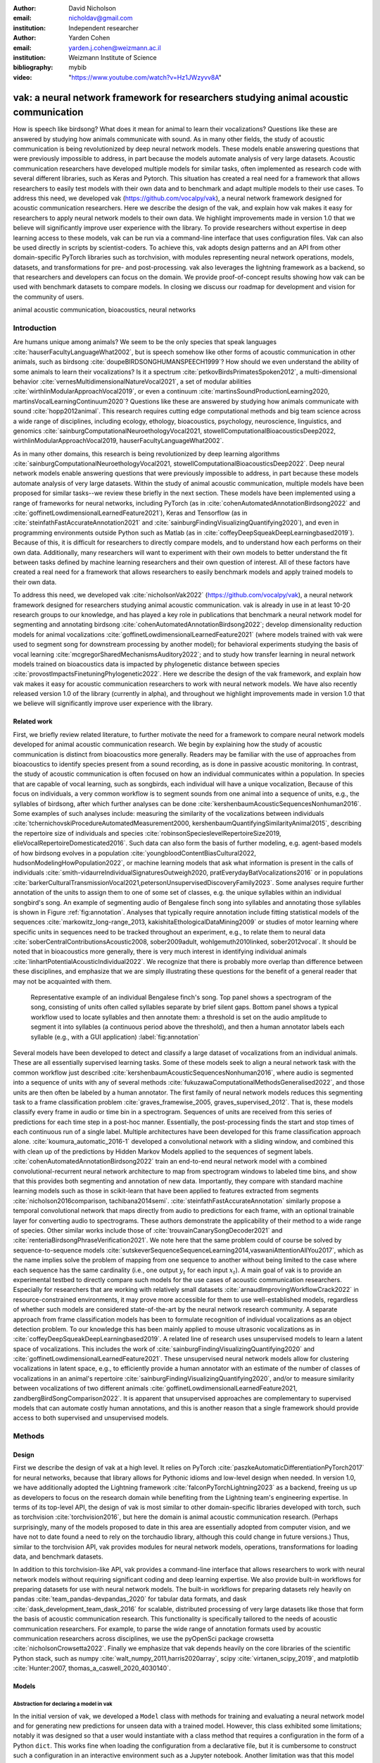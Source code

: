 :author: David Nicholson
:email: nicholdav@gmail.com
:institution: Independent researcher

:author: Yarden Cohen
:email: yarden.j.cohen@weizmann.ac.il
:institution: Weizmann Institute of Science

:bibliography: mybib

:video: "https://www.youtube.com/watch?v=Hz1JWzyvv8A"

--------------------------------------------------------------------------------------
vak: a neural network framework for researchers studying animal acoustic communication
--------------------------------------------------------------------------------------

.. class:: abstract

How is speech like birdsong? What does it mean for animal to learn their vocalizations?
Questions like these are answered by studying how animals communicate with sound.
As in many other fields, the study of acoustic communication is being revolutionized by deep neural network models.
These models enable answering questions that were previously impossible to address,
in part because the models automate analysis of very large datasets. Acoustic communication researchers
have developed multiple models for similar tasks, often implemented as research code with several different libraries,
such as Keras and Pytorch. This situation has created a real need for a framework
that allows researchers to easily test models with their own data and to benchmark
and adapt multiple models to their use cases. To address this need, we developed vak (https://github.com/vocalpy/vak),
a neural network framework designed for acoustic communication researchers. Here we describe the design of the vak,
and explain how vak makes it easy for researchers to apply neural network models to their own data.
We highlight improvements made in version 1.0 that we believe will significantly improve user experience with the library.
To provide researchers without expertise in deep learning access to these models,
vak can be run via a command-line interface that uses configuration files.
Vak can also be used directly in scripts by scientist-coders. To achieve this, vak adopts design patterns and
an API from other domain-specific PyTorch libraries such as torchvision, with modules representing
neural network operations, models, datasets, and transformations for pre- and post-processing.
vak also leverages the lightning framework as a backend, so that researchers and developers can focus on the domain.
We provide proof-of-concept results showing how vak can be used with benchmark datasets to compare models.
In closing we discuss our roadmap for development and vision for the community of users.

.. class:: keywords

   animal acoustic communication, bioacoustics, neural networks

.. _intro:

Introduction
------------

Are humans unique among animals? We seem to be the only species that speak languages :cite:`hauserFacultyLanguageWhat2002`,
but is speech somehow like other forms of acoustic communication in other animals, such as birdsong :cite:`doupeBIRDSONGHUMANSPEECH1999`?
How should we even understand the ability of some animals to learn their vocalizations? 
Is it a spectrum :cite:`petkovBirdsPrimatesSpoken2012`, 
a multi-dimensional behavior :cite:`vernesMultidimensionalNatureVocal2021`, 
a set of modular abilities :cite:`wirthlinModularApproachVocal2019`, 
or even a continuum :cite:`martinsSoundProductionLearning2020, martinsVocalLearningContinuum2020`? 
Questions like these are answered by studying how animals communicate with sound :cite:`hopp2012animal`. 
This research requires cutting edge computational methods and big team science across a wide range of disciplines, 
including ecology, ethology, bioacoustics, psychology, neuroscience, linguistics, 
and genomics :cite:`sainburgComputationalNeuroethologyVocal2021, stowellComputationalBioacousticsDeep2022, wirthlinModularApproachVocal2019, hauserFacultyLanguageWhat2002`.

As in many other domains, this research is being revolutionized by
deep learning algorithms :cite:`sainburgComputationalNeuroethologyVocal2021, stowellComputationalBioacousticsDeep2022`.
Deep neural network models enable answering questions that were previously impossible to address,
in part because these models automate analysis of very large datasets.
Within the study of animal acoustic communication, multiple models have been proposed
for similar tasks--we review these briefly in the next section.
These models have been implemented using a range of frameworks for neural networks,
including PyTorch (as in :cite:`cohenAutomatedAnnotationBirdsong2022` and :cite:`goffinetLowdimensionalLearnedFeature2021`),
Keras and Tensorflow (as in :cite:`steinfathFastAccurateAnnotation2021` and :cite:`sainburgFindingVisualizingQuantifying2020`),
and even in programming environments outside Python such as Matlab (as in :cite:`coffeyDeepSqueakDeepLearningbased2019`).
Because of this, it is difficult for researchers to directly compare models,
and to understand how each performs on their own data.
Additionally, many researchers will want to experiment with their own models
to better understand the fit between tasks defined by machine learning researchers and their own question of interest.
All of these factors have created a real need for a framework that allows researchers to easily benchmark models
and apply trained models to their own data.

To address this need, we developed vak :cite:`nicholsonVak2022` (https://github.com/vocalpy/vak),
a neural network framework designed for researchers studying animal acoustic communication.
vak is already in use in at least 10-20 research groups to our knowledge,
and has played a key role in publications that
benchmark a neural network model for segmenting and annotating birdsong :cite:`cohenAutomatedAnnotationBirdsong2022`;
develop dimensionality reduction models for animal vocalizations :cite:`goffinetLowdimensionalLearnedFeature2021`
(where models trained with vak were used to segment song for downstream processing by another model);
for behavioral experiments studying the basis of vocal learning  :cite:`mcgregorSharedMechanismsAuditory2022`;
and to study how transfer learning in neural network models trained on bioacoustics data
is impacted by phylogenetic distance between species :cite:`provostImpactsFinetuningPhylogenetic2022`.
Here we describe the design of the vak framework, and explain how vak makes it easy
for acoustic communication researchers to work with neural network models.
We have also recently released version 1.0 of the library (currently in alpha),
and throughout we highlight improvements made in version 1.0 that we believe will significantly improve user experience
with the library.

.. _related-work:

Related work
============

First, we briefly review related literature, to further motivate the need for a framework
to compare neural network models developed for animal acoustic communication research.
We begin by explaining how the study of acoustic communication is distinct from bioacoustics more generally.
Readers may be familiar with the use of approaches from bioacoustics to identify species present from a sound recording,
as is done in passive acoustic monitoring. In contrast, the study of acoustic communication
is often focused on how an individual communicates within a population.
In species that are capable of vocal learning, such as songbirds, each individual will have a unique vocalization,
Because of this focus on individuals, a very common workflow is to segment sounds from one animal into a sequence of units,
e.g., the syllables of birdsong, after which further analyses can be done :cite:`kershenbaumAcousticSequencesNonhuman2016`.
Some examples of such analyses include: measuring the similarity of the vocalizations
between individuals :cite:`tchernichovskiProcedureAutomatedMeasurement2000, kershenbaumQuantifyingSimilarityAnimal2015`,
describing the repertoire size of individuals
and species :cite:`robinsonSpecieslevelRepertoireSize2019, elieVocalRepertoireDomesticated2016`.
Such data can also form the basis of further modeling,
e.g. agent-based models of how birdsong evolves
in a population :cite:`youngbloodContentBiasCultural2022, hudsonModelingHowPopulation2022`,
or machine learning models that ask what information is present
in the calls of individuals :cite:`smith-vidaurreIndividualSignaturesOutweigh2020, pratEverydayBatVocalizations2016`
or in populations :cite:`barkerCulturalTransmissionVocal2021,petersonUnsupervisedDiscoveryFamily2023`.
Some analyses require further annotation of the units to assign them to one of some set of classes,
e.g. the unique syllables within an individual songbird's song.
An example of segmenting audio of Bengalese finch song into syllables and annotating those syllables is shown in
Figure :ref:`fig:annotation`. Analyses that typically require annotation include
fitting statistical models of the sequences :cite:`markowitz_long-range_2013, kakishitaEthologicalDataMining2009`
or studies of motor learning where specific units in sequences need to be tracked throughout an experiment,
e.g., to relate them to neural data
:cite:`soberCentralContributionsAcoustic2008, sober2009adult, wohlgemuth2010linked, sober2012vocal`.
It should be noted that in bioacoustics more generally, there is very much interest in identifying
individual animals :cite:`linhartPotentialAcousticIndividual2022`.
We recognize that there is probably more overlap than difference between these disciplines,
and emphasize that we are simply illustrating these questions
for the benefit of a general reader that may not be acquainted with them.

.. figure:: fig-annotation-bengalese-finch.png

   Representative example of an individual Bengalese finch's song.
   Top panel shows a spectrogram of the song, consisting of units often called syllables
   separate by brief silent gaps.
   Bottom panel shows a typical workflow used to locate syllables and then annotate them:
   a threshold is set on the audio amplitude to segment it into syllables
   (a continuous period above the threshold), and then a human annotator labels each syllable
   (e.g., with a GUI application) :label:`fig:annotation`

Several models have been developed to detect and classify a large dataset of vocalizations from an individual animals.
These are all essentially supervised learning tasks. Some of these models seek to align a neural network task
with the common workflow just described :cite:`kershenbaumAcousticSequencesNonhuman2016`,
where audio is segmented into a sequence of units
with any of several methods :cite:`fukuzawaComputationalMethodsGeneralised2022`,
and those units are then often be labeled by a human annotator.
The first family of neural network models reduces this segmenting task to a
frame classification problem :cite:`graves_framewise_2005, graves_supervised_2012`.
That is, these models classify every frame in audio or time bin in a spectrogram.
Sequences of units are received from this series of predictions for each time step in a post-hoc manner.
Essentially, the post-processing finds the start and stop times of each continuous run of a single label.
Multiple architectures have been developed for this frame classification approach alone.
:cite:`koumura_automatic_2016-1` developed a convolutional network with a sliding window,
and combined this with clean up of the predictions by Hidden Markov Models applied to the sequences of segment labels.
:cite:`cohenAutomatedAnnotationBirdsong2022` train an end-to-end neural network model with a
combined convolutional-recurrent neural network architecture to map from spectrogram windows to labeled time bins,
and show that this provides both segmenting and annotation of new data.
Importantly, they compare with standard machine learning models such as those in scikit-learn
that have been applied to features extracted from segments :cite:`nicholson2016comparison, tachibana2014semi`.
:cite:`steinfathFastAccurateAnnotation` similarly propose a temporal convolutional network
that maps directly from audio to predictions for each frame, with an optional trainable layer
for converting audio to spectrograms.
These authors demonstrate the applicability of their method to a wide range of species.
Other similar works include those of :cite:`trouvainCanarySongDecoder2021`
and :cite:`renteriaBirdsongPhraseVerification2021`.
We note here that the same problem could of course be solved by
sequence-to-sequence models :cite:`sutskeverSequenceSequenceLearning2014,vaswaniAttentionAllYou2017`,
which as the name implies solve the problem of mapping from one sequence to another
without being limited to the case where each sequence has the same cardinality
(i.e., one output :math:`y_t` for each input :math:`x_t`).
A main goal of vak is to provide an experimental testbed to directly compare such models
for the use cases of acoustic communication researchers.
Especially for researchers that are working with relatively small datasets :cite:`arnaudImprovingWorkflowCrack2022`
in resource-constrained environments, it may prove more accessible for them to use well-established models,
regardless of whether such models are considered state-of-the-art by the neural network research community.
A separate approach from frame classification models has been to formulate recognition of individual vocalizations
as an object detection problem. To our knowledge this has been mainly applied to mouse ultrasonic vocalizations
as in :cite:`coffeyDeepSqueakDeepLearningbased2019`. A related line of research uses unsupervised models
to learn a latent space of vocalizations. This includes the work of :cite:`sainburgFindingVisualizingQuantifying2020`
and :cite:`goffinetLowdimensionalLearnedFeature2021`. These unsupervised neural network models allow for
clustering vocalizations in latent space, e.g., to efficiently provide a human annotator
with an estimate of the number of classes of vocalizations
in an animal's repertoire :cite:`sainburgFindingVisualizingQuantifying2020`,
and/or to measure similarity between vocalizations
of two different animals :cite:`goffinetLowdimensionalLearnedFeature2021, zandbergBirdSongComparison2022`.
It is apparent that unsupervised approaches are complementary to supervised models
that can automate costly human annotations, and this is another reason that a single framework
should provide access to both supervised and unsupervised models.

.. _methods:

Methods
-------

.. _design:

Design
======

First we describe the design of vak at a high level.
It relies on PyTorch :cite:`paszkeAutomaticDifferentiationPyTorch2017` for neural networks,
because that library allows for Pythonic idioms and low-level design when needed.
In version 1.0, we have additionally adopted the Lightning framework :cite:`falconPyTorchLightning2023` as a backend,
freeing us up as developers to focus on the research domain while benefiting
from the Lightning team's engineering expertise. In terms of its top-level API,
the design of vak is most similar to other domain-specific libraries developed with torch,
such as torchvision :cite:`torchvision2016`, but here the domain is animal acoustic communication research.
(Perhaps surprisingly, many of the models proposed to date in this area are essentially adopted from computer vision,
and we have not to date found a need to rely on the torchaudio library, although this could change in future versions.)
Thus, similar to the torchvision API, vak provides modules for
neural network models, operations, transformations for loading data, and benchmark datasets.

In addition to this torchvision-like API, vak provides a command-line interface
that allows researchers to work with neural network models
without requiring significant coding and deep learning expertise.
We also provide built-in workflows for preparing datasets for use with neural network models.
The built-in workflows for preparing datasets rely heavily on pandas :cite:`team_pandas-devpandas_2020`
for tabular data formats, and dask :cite:`dask_development_team_dask_2016` for scalable, distributed processing
of very large datasets like those that form the basis of acoustic communication research.
This functionality is specifically tailored to the needs of acoustic communication researchers.
For example, to parse the wide range of annotation formats used by
acoustic communication researchers across disciplines,
we use the pyOpenSci package crowsetta :cite:`nicholsonCrowsetta2022`.
Finally we emphasize that vak depends heavily on the core libraries of the scientific Python stack,
such as numpy :cite:`walt_numpy_2011,harris2020array`, scipy :cite:`virtanen_scipy_2019`,
and matplotlib :cite:`Hunter:2007, thomas_a_caswell_2020_4030140`.

.. _models:

Models
======

Abstraction for declaring a model in vak
~~~~~~~~~~~~~~~~~~~~~~~~~~~~~~~~~~~~~~~~

In the initial version of vak, we developed a ``Model`` class with methods
for training and evaluating a neural network model and for generating new predictions for unseen data with a trained model.
However, this class exhibited some limitations; notably it was designed so that a user would instantiate 
with a class method that requires a configuration in the form of a Python ``dict``. 
This works fine when loading the configuration from a declarative file, 
but it is cumbersome to construct such a configuration in an interactive environment such as a Jupyter notebook. 
Another limitation was that this model class could only run methods like ``train`` on an entire dataset, 
and could not for example run inference on a single data sample or a single batch. 
Furthermore, the class did not fully leverage hardware and the training capabilities of PyTorch, 
as it was simply a lightweight design that abstracted away details of an imperative training script.
In version 1.0 we have addressed these issues by adopting the lightning library as a backend. 
This allows us to leverage the engineering strengths of the lightning developers while we focus on the domain-specific details 
that our framework needs to provide. We additionally sought to make it possible for researchers 
to make use of this framework as simply as possible. 
Our design is focused on a user who wants to explore how different architectures impact performance, 
within an established task and data processing pipeline as defined by our framework. 
To achieve this, we declare a set of abstractions.
First, we require that a model be defined using a ``vak.models.ModelDefinition``. 
This model definition takes the form a dataclass with four required attributes: ``network``, ``loss``, ``optimizer``, and ``metrics``. 
In other words, this abstraction considers the minimum definition of a neural network model 
to include not only the network architecture but additionally the loss function, the optimizer, and metrics. 
This definition is in line with those adopted by other frameworks, notably the Lightning library itself.

To relate a model as declared with a ``ModelDefinition`` to the machine learning tasks that we implement within the vak framework,
we introduce the concept of model *families*. A model family is represented by a sub-class of the core ``LightningModel`` class,
with each class representing a family having set implementations of the training step, validation step, and prediction step. 
In this way, model families are defined operationally: a model can belong to a family if it accepts the inputs provided by logic 
within the training, validation, and prediction steps, and the model also produces the appropriate outputs needed within those same steps.
To link a ``ModelDefinition`` to a family, we provide a decorator, ``vak.models.model``,
that is applied to the dataclass representing the model definition, 
and takes as an argument the name of one of the classes representing a family of models. 
To make this abstraction slightly clearer, we include in the following listing the definition of the TweetyNet model within our framework:


.. code-block:: python

   from vak.models import (
       model,
       WindowedFrameClassificationModel
   )
   
   @model(family=WindowedFrameClassificationModel)
   class TweetyNet:
       network = nets.TweetyNet
       loss = torch.nn.CrossEntropyLoss
       optimizer = torch.optim.Adam
       metrics = {'acc': metrics.Accuracy,
                  'levenshtein': metrics.Levenshtein,
                  'segment_error_rate': metrics.SegmentErrorRate,
                  'loss': torch.nn.CrossEntropyLoss
       default_config = {
           'optimizer':
               {'lr': 0.003
               {'lr': 0.003}
           }


.. _model-families:

Model families
~~~~~~~~~~~~~~

Having introduced the abstraction needed to declare models within the vak framework,
we now describe the families we have implemented to date.

**Windowed frame classification model.** As described in Section :ref:`related-work`,
one way to formulate the problem of segmenting audio into sequences of units
so that it can solved by neural networks
is to classify each frame of audio, or a spectrogram produced from that audio,
and to then recover segments from this series of labeled frames.

This problem formulation works,
but an issue arises from the fact that audio signals used by acoustic communication
researchers very often vary in length.
E.g., a bout of Bengalese finch birdsong can vary from 1-10 seconds,
and bouts of canary song can vary roughly from one to several minutes.
In contrast, the vast majority of neural network models assume a "rectangular" tensor as input and output,
in part because they were originally developed for computer vision applications applied to batch.
The simplest fix for this issue is to convert inputs of varying lengths into rectangular batches
with a combination of windowing and padding.
E.g., pick a window size $w$, find the minimum number of consecutive non-overlapping strides :math:`s` of that window
that will cover an entire input :math:`x` of length :math:`T`, :math:`s * w \ge T`, and then pad :math:`x`
to a new length :math:`T_{padded} = T + ((s * w) - T`.
This approach then requires a post-processing step where the outputs are stitched back together
into a single continuous sequence :math:`x_padded`, and the padding is removed by somehow tracking or denoting which time bins are padded,
e.g., with a separate vector that acts as a "padded" flag for each time bin.

Because more than one model has been developed that uses this post-processing approach to solve the problem of frame classification,
we define this as a family of models within vak, the ``WindowedFrameClassification`` model.
Both the TweetyNet model from :cite:`cohenAutomatedAnnotationBirdsong2022`
and the Deep Audio Segmenter (DAS) from :cite:`steinfathFastAccurateAnnotation2021` are examples of such models,
and we provide implementations of both in vak.

**Frame classification model.**

Of course, one need not assume that inputs are rectangular.
Many neural network libraries offer functionality for dealing with this in various ways.
For example, PyTorch provides an API for "packing" and "unpacking" sequences
that are fed into recurrent neural networks.
This is mainly meant for NLP researchers
that are training models on sequences of tokens of varying lengths,
but the same API can in principle be used for other modalities of data
such as the audio and spectrogram inputs we are concerned with here.
To provide a model that can accept inputs of varying lengths,
and remove the need for post-processing steps that stitch these batches of windows
back together into single sequences,
we provide a ``FrameClassificationModel``.
Below in Section :ref:`results` we compare the original TweetyNet,
that was trained on batches of random spectrogram windows,
with a new implementation that operates on entire bouts of song.
I.e., the original implementation is now a
``WindowedFrameClassification`` model within version 1.0 of vak,
and this new version is simply a ``FrameClassification`` model.

Neural network layers and operations
====================================

Like PyTorch, vak provides a module for neural network operations and layers.
At this time we offer a single operation,
a specialized cross-entropy loss function,
``vak.nn.loss.CrossEntropyLoss``.
This function is standard cross-entropy loss,
but it is adapted to work with the output of frame classification networks
that are padded because they use the pad-pack API of PyTorch.
This is needed for our ``FrameClassification`` family of models.

.. _transformations:

Transformations
===============

Like torchvision, vak provides a module for transformations of data
that will become input to a neural network model or will be applied
to the outputs of model, i.e., pre- and post-processing.

**Standardization of spectrograms.** A key transform that we provide for use during training is
the ``StandardizeSpect`` class,
that standardizes spectrograms so they are all
on the same scale, by subtracting off a mean and dividing by a
standard deviation
(often called "normalization").
This transform is distinct from the normalization
done by computer vision frameworks like torchvision,
because it normalizes separately for each frequency bin in the spectrogram,
doing so across all time bins.
Using a scikit-learn-like API,
this ``StandardizeSpect``
is fit to a set of spectrograms,
such as the training set.
The fit model is saved during training as part of the results
and then loaded automatically by vak for evaluation
or when generating predictions for new data.

**Transforms for labeled timebins.**
Many of the transforms we provide relate to
what we call *labeled timebins*,
that is, vectors where each element represents
a label for a time bin from a spectrogram or a sample in an audio signal.
These vectors of class labels are used as targets
when training models in a supervised setting to perform frame classification.

The ``from_segments`` transform is used when loading annotations
to produce a vector of labeled timebins from the segmented units,
which are specified in terms of their onset and offset times
along with their label.

Conversely, the ``to_segments`` takes a vector of labeled timebins
and returns segments, by finding each continuous run of labels
and then converting the onset and offsets from indices in the timebins vector
to times in seconds.
This post-processing transformation can be configured to perform
additional clean-up steps:
removing all segments less than a minimum duration,
and taking a "majority vote" within each series of labels
that are bordered by a "background" or "unlabeled" class.

In version 1.0,
we have added the ability to evaluate models
with and without the clean-up steps of the ``to_segments`` transform applied,
so that a user can easily understand
how the model is performing before and after these steps.
This enhancement allows users to replicate a finding
from :cite:`cohenAutomatedAnnotationBirdsong2022`,
which showed, while the TweetyNet model achieved quite low segment error rates
without post-processing, these simple clean-up steps
allowed for significant further reduction of error.
This finding was originally shown with an ad hoc analysis done with a script,
but is now available directly through vak.
This makes it easier for users to compare their model
to a sort of empirical upper bound on performance,
a strong baseline that indicates
the "room for improvement" any given model has.

One more transformation worth highlighting here is the ``to_labels``
transformation, that converts a vector of labeled timebins directly
to labels without recovering the onset or offset times.
Essentially this transform consists of a ``numpy.diff`` operation,
that we use to find the start of each run of continuous labels,
and we then take the label at the start of each run.
This transformation can be efficient when evaluating models
where we want to measure just the segment error rate.
(Of course we preclude the use of other metrics related to onset and offset times
when throwing away that information, but for some research questions the main goal is to simply have the correct labels for each segment.)

Metrics
=======

Vak additionally declares a ``metrics`` module
for evaluation metrics that are specific to acoustic communication models.
The main metric we have found it necessary to implement at this time
is the (Levenshtein) string edit distance, and its normalized form,
known in speech recognition as the word error rate.
Our results have shown that this metric is crucial
when evaluating frame classification models.
We provide a well-tested implementation
that fixes some errors in example implementations
and that is tailored to use with neural network models.
In version 1.0 we have additionally adopted as a dependency the
``torchmetrics`` library,
that mmakes it easier to compute metrics
for ``FrameClassification`` models.

.. _datasets:

Datasets
========

In this section we describe the current workflow that vak provides for
preparing datasets for use with neural networks.
The workflow we now provide assumes a supervised learning setting where inputs :math:`x`
consisting of spectrograms are paired with annotations :math:`y`, and it consists of several steps.
Essentially a user sets options in the configuration file to control each of these steps.

The initial step is to pair data that will be the source of
inputs :math:`x` to a neural network model with the annotations that will be the
source of training targets $y$ for that model.
This is done by collecting audio files or array files containing spectrograms from a "data directory",
and then optionally pairing
these files with annotation files.
If audio files are provided, then vak uses these to generate
spectrograms that are then saved in array files and paired with any annotations
in the same way that would be done if a user provided
pre-computed spectrograms.
For the predict command, no annotation files are needed,
and this command assumes the goal is to generate annotations
for previously unseen data.

**Dataset directory format.** In version 1.0 of vak we have adopted a standard for datasets
that includes a directory structure and associated metadata.
This addressed several limitations from version 0.x:
datasets were not portable because of absolute paths,
and certain expensive computations were done by other commands
that should really have been done when preparing the dataset,
such as validating the timebin size
in spectrograms or generating multiple random subsets
from a training set for learning curves.
An additional goal of standardizing the dataset format,
and normalizing/canonicalizing user data to this format,
is so that we can in the future add the functionality of
downloading benchmark datasets
which are prepared by vak itself.
A listing that demonstrates the directory structure
and some key contents is shown in the following listing.

.. code-block:: bash

   dataset/
     train/
         song1.wav.npz
         song1.csv
         song2.wav.npz
         song2.csv
     val/
         song3.wav.npz
         song3.csv
     test/
         song4.wav.npz
         song4.csv
     dataset.csv
     learncurve/
         traindur-30s-replicate-1.csv
         traindur-30s-replicate-1-source-id.npy
         traindur-30s-replicate-1-source-inds.npy
         traindur-30s-replicate-1-window-inds.npy
     config.toml  # config used to generate dataset
     prep.log  # log from run of prep
     metadata.json  # any metadata


Briefly we describe key features of this standardized formats.
We can observe from the listing that, after collating files
and separating them into splits as just described,
the files are copied to directories corresponding to each split.
In cases where audio files provide the source data,
this operation consists of just moving the spectrogram files
inside the dataset directory where they were generated.
If a user instead provides array files containing spectrograms,
we make copies of these inside the directory.
For annotation formats where there is a one-to-one mapping from annotation file
to the file that it annotates, we copy the annotation files to the split
subdirectories as well.
For annotation formats that place all annotations in a single file,
we place this file in the root of the dataset directory.
After moving these files, we change the paths in the pandas dataframe
representing the entire dataset so that they are written relative
to the root of the directory. This makes the dataset portable.
In addition to these split sub-directories containing the data itself,
we notice a handful of other files.
These include a csv file containing the dataset files and the splits they belong to, whose format we describe next.
Other files also include a metadata.json
which captures important parameters that do not fit well
in the tabular data format of the csv file.
For example, the metadata file contains the duration of the timebin
in every spectrogram, a value it is not necessary to repeat
for every row of the dataframe.
The prep command also copies the configuration file used to generate the dataset
into the directory, as a form of provenance,
and finally saves a log file
that captures any other data about choices made during dataset preparation,
e.g., what files were ommitted because they contained labels
that were not specified in the labelset option of the configuration file.

**Dataset csv file format.** Very briefly we note the format of the csv file that represents the dataset.
This csv (and the dataframe loaded from it) has four essential columns:
``'audio_path'``, ``'spect_path'``, ``'annot_path'``, and ``'split'``.
Because the primary workflow in vak consists of pairing spectrograms with annotations,
the ``'audio_path'`` does not refer to a file in the dataset directory,
but instead allows for tracing provenance back to the source files used to generate the spectograms in the dataset.
If a user provides pre-computed spectrograms, this column is left empty.
The ``'spect_path'`` contains the relative paths to array files containing spectrograms
within the split subdirectories created when running vak prep; this is the column used
when working with models to load the inputs to networks.
Finally the ``'annot_path'`` column points to annotation files,
which again as just stated may reside in the split sub-directories with the files that each annotates,
or in the case of a single file will be in the root of the dataset directory,
meaning that this single path will be repeated for every row in the csv.
Logic in vak uses this fact to determine whether annotations can be loaded from a single file
or must be loaded separately for each file when working with models.

Types of datasets
~~~~~~~~~~~~~~~~~

**VocalDataset.** This dataset can be thought of the "base" dataset in vak.
It assumes that the dataset consists of spectrograms of
vocalizations or other animal sounds and, optionally, annotations
for those vocalizations.
This class contains logic for loading the dataframe
representing a dataset from the csv file saved by the prep command.
Additionally, the class can load annotations
using the crowsetta library.
The class returns audio or spectrograms,
and when the dataset includes annotations,
the returned item includes labels for each
time bin in the window, derived from those annotations,
using the transforms described in  :ref:`transformations`.

**WindowDataset.** This dataset class represents all possible time windows of a fixed width
from a set of audio recordings or spectrograms.
As with the ``VocalDataset`` class, the underlying dataset consists of audio files or spectrogram files of vocalizations, and an optional set of annotations for those vocalizations.
Distinct from ``VocalDataset``,
this class returns windows from the audio or spectrograms,
and when the dataset includes annotations,
the returned labeled timebins are also windowed.
The ``WindowDataset`` also enables training on a dataset of a specified duration,
without needing to modify the underlying data,
by virtue of using a set of vectors to represent indices of valid windows from the total dataset.

.. _cli-config:

Command-line interface and configuration file
=============================================

To provide acoustic communication researchers easier access to neural network models,
vak provides a simple command-line interface (CLI).
A key design choice is to avoid any sub-commands or even options,
and instead move all such logic to a configuration file.
This avoids the need for users to understand options and sub-commands,
and minimizes the likelihood that important metadata about experiments will be lost because
they were specified as options. An example screenshot of a training run started from the command line is shown
in  :ref:`fig:cli`.

.. figure:: vak-cli-screenshot.png

   Screenshots of vak, demonstrating the command-line interface and logging.
   In top panel (a), an example is shown of using the command-line interface to train a model with a configuration file.
   In the bottom panel (b) an example is shown of how vak logs progress
   and reports metrics during training :label:`fig:cli`

The configuration file follows the TOML format that has been adopted among others by Python and Rust.
Commands through the CLI take the form of vak command configfile, e.g., ``vak train gy6or6_train.toml``.
There are five commands: prep, train, eval, predict, and learncurve.
As their names suggest, the commands train, eval, and predict are used to train a model, evaluate it, and
generate predictions with it once trained. The prep and learncurve commands require more explanation.
The prep command is used to prepare datasets for use with neural networks.
With this command the user can generate a dataset from any of the built-in workflows,
that will be saved in the standardized directory format as described above in Section :ref:`datasets`.
The learncurve command is used to generate results for a learning curve,
that plots model performance as a function of training set size in seconds.
Although this is technically a learning curve, its use is distinct from common uses in machine learning,
e.g., looking for evidence of high bias or high variance models.
Instead, the learning curve functionality allows our users to answer very important practical questions for their research.
For example, what is the optimal performance I can achieve with the minimum amount of hand-annotated training data?

.. _results:

Results
-------

In this section we present proof-of-concept results demonstrating the utility of our framework.

Comparison of frame classification model with and without windowing
===================================================================

We first show how vak allows researchers to compare models.
For this we consider the TweetyNet model in :cite:`cohenAutomatedAnnotationBirdsong2022`.
We compare the original model, that is trained on batches of spectrogram windows
drawn at random from an entire training set, to another model that is trained on entire bouts.
Thus the first is a ``WindowedFrameClassificationModel`` and the second is a ``FrameClassificationModel``,
using the naming scheme from above in Section :ref:`model-families`.

As in :cite:`cohenAutomatedAnnotationBirdsong2022`,
we generated learning curves for performance on the Bengalese finch song repository :cite:`BengaleseFinchSong2017`,
training separate models for each individual bird (each has a unique song).
Those learning curves suggested that both models need 10 minutes of training data to approach an asymptotic error rate,
as reported in :cite:`cohenAutomatedAnnotationBirdsong2022`.
Because of space considerations we omit plots of the learning curves
and instead focus on error for models trained with 10 minutes of data.
Importantly, we find a reduction in error when training on entire bouts of song,
instead of randomly drawn spectrogram windows from any possible song in the training set.
This reduction in error becomes quite obvious when we compare metrics with and without the post-processing steps.
Below in the discussion we address possible reasons for this.

.. figure:: compare-tweetynets.png

   Comparison of TweetyNet models trained on either randomly-drawn spectrogram windows or entire spectrograms.
   Each axes shows results for one individual bird from the
   Bengalese finch song repository dataset :cite:`BengaleseFinchSong2017`.
   Bar plots show segment error rate without post-processing clean-up (blue, left bar in grouped plots)
   and with the clean-up (orange, right bar in grouped plots). :label:`fig:compare-tweetynets`

.. _discussion:

Discussion
-----------

Here we presented vak, a neural network framework for researchers studying acoustic communication.
In Section :ref:`methods` we described its design and development.
Then in Section :ref:`results` we provide proof-of-concept results demonstrating
how this framework might be used to benchmark and compare models with a researchers' data.
Specifically, we found that training a frame classification model on entire bouts of birdsong
reduced the segment error rate, when compared with the exact same neural network architecture
trained on batches of spectrogram windows sampled at random from the entire dataset,
as shown in Figure :ref:`fig:compare-tweetynets`. These preliminary results suggest that distributions of data
induced by different ways of sampling the training set could impact performance of frame classification models.
This finding will need to be bolstered by more significant numerical simulations,
but it provides a hint of what we have designed the vak framework to achieve.

Finally, we summarize the roadmap for further development of version 1.0 of vak.
In the spirit of taking an open approach,
we are tracking issues related to this roadmap on GitHub:
https://github.com/vocalpy/vak/issues/614.
A key goal will be to add benchmark datasets,
generated by running the vak prep command,
that a user can download and use
to benchmark models with publicly shared configuration files.
Additionally we plan to refactor the prep module
to make use of the vocalpy package (cite),
developed to make acoustic communication research code
in Python more concise and readable.
Another key step will be inclusion of additional models
like those reviewed in Section :ref:`related-work`.
Along with this expansion of existing functionality,
the final release of version 1.0 will include several quality-of-life
improvements, including a revised schema for the configuration file format
that better leverages the strenghts of TOML,
and dataclasses that represent outputs of vak,
such as dataset directories and results directories.
Taken together both of those enhancements
will allow users to generate new configuration files
from existing results,
e.g., one can say ``vak config predict gy6or6_train.toml``
and get a config file for prediction
without needing to manually copy paths
for the checkpoint, input scaler, labelmap and so on.
It is our hope that this convenience
plus the expanded models and datasets
will provide a framework that
can be developed collaboratively by the entire
acoustic communication research community.
